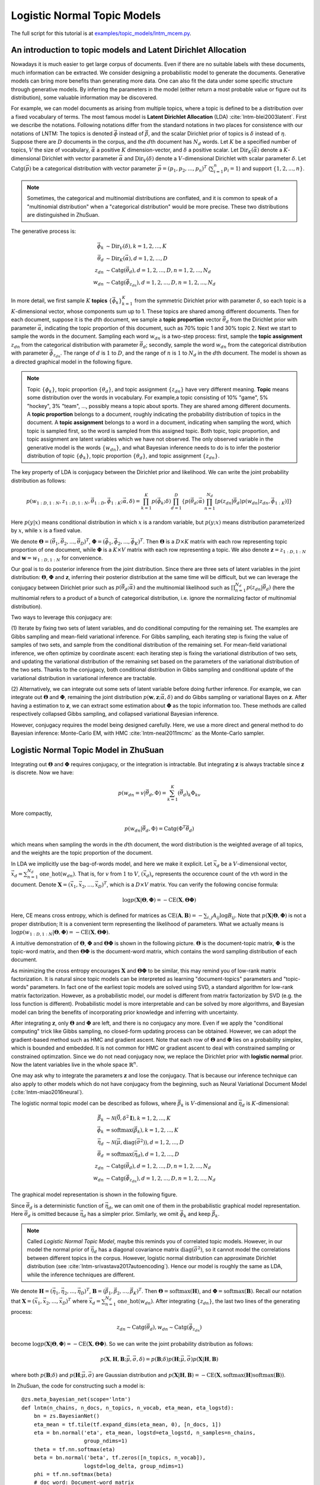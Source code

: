 Logistic Normal Topic Models
============================

The full script for this tutorial is at `examples/topic_models/lntm_mcem.py
<https://github.com/thu-ml/zhusuan/blob/master/examples/topic_models/lntm_mcem.py>`_.

An introduction to topic models and Latent Dirichlet Allocation
---------------------------------------------------------------

Nowadays it is much easier to get large corpus of documents. Even if there are
no suitable labels with these documents, much information can be extracted. We
consider designing a probabilistic model to generate the documents. Generative
models can bring more benefits than generating more data. One can also fit the
data under some specific structure through generative models. By inferring the
parameters in the model (either return a most probable value or figure out its
distribution), some valuable information may be discovered.

For example, we can model documents as arising from multiple topics, where a
topic is defined to be a distribution over a fixed vocabulary of terms. The most
famous model is **Latent Dirichlet Allocation** (LDA)
:cite:`lntm-blei2003latent`. First we describe the notations. Following
notations differ from the standard notations in two places for consistence with
our notations of LNTM: The topics is denoted :math:`\vec{\phi}` instead of
:math:`\vec{\beta}`, and the scalar Dirichlet prior of topics is :math:`\delta`
instead of :math:`\eta`. Suppose there are :math:`D` documents in the corpus,
and the :math:`d`\ th document has :math:`N_d` words. Let :math:`K` be a
specified number of topics, :math:`V` the size of vocabulary,
:math:`\vec{\alpha}` a positive :math:`K` dimension-vector, and :math:`\delta` a
positive scalar. Let :math:`\mathrm{Dir}_K(\vec{\alpha})` denote a
:math:`K`-dimensional Dirichlet with vector parameter :math:`\vec{\alpha}` and
:math:`\mathrm{Dir}_V(\delta)` denote a :math:`V`-dimensional Dirichlet with
scalar parameter :math:`\delta`. Let :math:`\mathrm{Catg}(\vec{p})` be a
categorical distribution with vector parameter
:math:`\vec{p}=(p_1,p_2,...,p_n)^T` (:math:`\sum_{i=1}^n p_i=1`) and support
:math:`\{1,2,...,n\}`.

.. note::

    Sometimes, the categorical and multinomial distributions are conflated, and
    it is common to speak of a "multinomial distribution" when a "categorical
    distribution" would be more precise. These two distributions are
    distinguished in ZhuSuan.

The generative process is:

.. math::

    \vec{\phi}_k &\sim \mathrm{Dir}_V(\delta), k=1,2,...,K \\
    \vec{\theta}_d &\sim \mathrm{Dir}_K(\vec{\alpha}), d=1,2,...,D \\
    z_{dn} &\sim \mathrm{Catg}(\vec{\theta}_d), d=1,2,...,D, n=1,2,...,N_d \\
    w_{dn} &\sim \mathrm{Catg}(\vec{\phi}_{z_{dn}}), d=1,2,...,D, n=1,2,...,N_d

In more detail, we first sample :math:`K` **topics**
:math:`\{\vec{\phi}_k\}_{k=1}^K` from the symmetric Dirichlet prior with
parameter :math:`\delta`, so each topic is a :math:`K`-dimensional vector, whose
components sum up to 1. These topics are shared among different documents. Then
for each document, suppose it is the :math:`d`\ th document, we sample a **topic
proportion** vector :math:`\vec{\theta}_d` from the Dirichlet prior with
parameter :math:`\vec{\alpha}`, indicating the topic proportion of this
document, such as 70% topic 1 and 30% topic 2. Next we start to sample the words
in the document. Sampling each word :math:`w_{dn}` is a two-step process: first,
sample the **topic assignment** :math:`z_{dn}` from the categorical distribution
with parameter :math:`\vec{\theta}_d`; secondly, sample the word :math:`w_{dn}`
from the categorical distribution with parameter :math:`\vec{\phi}_{z_{dn}}`.
The range of :math:`d` is :math:`1` to :math:`D`, and the range of :math:`n` is
:math:`1` to :math:`N_d` in the :math:`d`\ th document. The model is shown as a
directed graphical model in the following figure.

.. image:: ../_static/images/lda.png
    :align: center
    :width: 75%

.. note::

    Topic :math:`\{\phi_k\}`, topic proportion :math:`\{\theta_d\}`, and topic
    assignment :math:`\{z_{dn}\}` have very different meaning. **Topic** means
    some distribution over the words in vocabulary. For example,a topic
    consisting of 10% "game", 5% "hockey", 3% "team", ..., possibly means a
    topic about sports. They are shared among different documents. A **topic
    proportion** belongs to a document, roughly indicating the probability
    distribution of topics in the document. A **topic assignment** belongs to a
    word in a document, indicating when sampling the word, which topic is
    sampled first, so the word is sampled from this assigned topic. Both topic,
    topic proportion, and topic assignment are latent variables which we have
    not observed. The only observed variable in the generative model is the
    words :math:`\{w_{dn}\}`, and what Bayesian inference needs to do is to
    infer the posterior distribution of topic :math:`\{\phi_k\}`, topic
    proportion :math:`\{\theta_d\}`, and topic assignment :math:`\{z_{dn}\}`.

The key property of LDA is conjugacy between the Dirichlet prior and likelihood.
We can write the joint probability distribution as follows:

.. math::

    p(w_{1:D,1:N}, z_{1:D,1:N}, \vec{\theta}_{1:D}, \vec{\phi}_{1:K};
    \vec{\alpha}, \delta) =
    \prod_{k=1}^K p(\vec{\phi}_k; \delta) \prod_{d=1}^D \{ p(\vec{\theta}_d;
    \vec{\alpha}) \prod_{n=1}^{N_d} [p(z_{dn}|\vec{\theta}_d) p(w_{dn}|z_{dn},
    \vec{\phi}_{1:K})] \}

Here :math:`p(y|x)` means conditional distribution in which :math:`x` is a
random variable, but :math:`p(y;x)` means distribution parameterized by
:math:`x`, while :math:`x` is a fixed value.

We denote :math:`\mathbf{\Theta}=(\vec{\theta}_1, \vec{\theta}_2, ...,
\vec{\theta}_D)^T`, :math:`\mathbf{\Phi}=(\vec{\phi}_1, \vec{\phi}_2, ...,
\vec{\phi}_K)^T`. Then :math:`\mathbf{\Theta}` is a :math:`D\times K` matrix
with each row representing topic proportion of one document, while
:math:`\mathbf{\Phi}` is a :math:`K\times V` matrix with each row representing a
topic. We also denote :math:`\mathbf{z}=z_{1:D,1:N}` and
:math:`\mathbf{w}=w_{1:D,1:N}` for convenience. 

Our goal is to do posterior inference from the joint distribution. Since there
are three sets of latent variables in the joint distribution:
:math:`\mathbf{\Theta}`, :math:`\mathbf{\Phi}` and :math:`\mathbf{z}`, inferring
their posterior distribution at the same time will be difficult, but we can
leverage the conjugacy between Dirichlet prior such as :math:`p(\vec{\theta}_d;
\vec{\alpha})` and the multinomial likelihood such as :math:`\prod_{n=1}^{N_d}
p(z_{dn}|\vec{\theta}_d)` (here the multinomial refers to a product of a bunch
of categorical distribution, i.e. ignore the normalizing factor of multinomial
distribution).

Two ways to leverage this conjugacy are:

(1) Iterate by fixing two sets of latent variables, and do conditional computing
for the remaining set. The examples are Gibbs sampling and mean-field
variational inference. For Gibbs sampling, each iterating step is fixing the
value of samples of two sets, and sample from the conditional distribution of
the remaining set. For mean-field variational inference, we often optimize by
coordinate ascent: each iterating step is fixing the variational distribution of
two sets, and updating the variational distribution of the remaining set based
on the parameters of the variational distribution of the two sets. Thanks to the
conjugacy, both conditional distribution in Gibbs sampling and conditional
update of the variational distribution in variational inference are tractable.

(2) Alternatively, we can integrate out some sets of latent variable before
doing further inference. For example, we can integrate out
:math:`\mathbf{\Theta}` and :math:`\mathbf{\Phi}`, remaining the joint
distribution :math:`p(\mathbf{w}, \mathbf{z}; \vec{\alpha}, \delta)` and do
Gibbs sampling or variational Bayes on :math:`\mathbf{z}`. After having a
estimation to :math:`\mathbf{z}`, we can extract some estimation about
:math:`\mathbf{\Phi}` as the topic information too. These methods are called
respectively collapsed Gibbs sampling, and collapsed variational Bayesian
inference.

However, conjugacy requires the model being designed carefully. Here, we use a
more direct and general method to do Bayesian inference: Monte-Carlo EM, with
HMC :cite:`lntm-neal2011mcmc` as the Monte-Carlo sampler.

Logistic Normal Topic Model in ZhuSuan
--------------------------------------

Integrating out :math:`\mathbf{\Theta}` and :math:`\mathbf{\Phi}` requires
conjugacy, or the integration is intractable. But integrating :math:`\mathbf{z}`
is always tractable since :math:`\mathbf{z}` is discrete. Now we have:

.. math::

    p(w_{dn}=v|\vec{\theta}_d, \Phi) = \sum_{k=1}^K (\vec{\theta}_d)_k \Phi_{kv}

More compactly,

.. math::

    p(w_{dn}|\vec{\theta}_d, \Phi) = \mathrm{Catg}(\Phi^T\vec{\theta}_d)

which means when sampling the words in the :math:`d`\ th document, the word
distribution is the weighted average of all topics, and the weights are the
topic proportion of the document.

In LDA we implicitly use the bag-of-words model, and here we make it explicit.
Let :math:`\vec{x}_d` be a :math:`V`-dimensional vector,
:math:`\vec{x}_d=\sum_{n=1}^{N_d}\mathrm{one\_hot}(w_{dn})`. That is, for :math:`v` from
:math:`1` to :math:`V`, :math:`(\vec{x}_d)_v` represents the occurence count of
the :math:`v`\ th word in the document. Denote :math:`\mathbf{X}=(\vec{x}_1,
\vec{x}_2, ..., \vec{x}_D)^T`, which is a :math:`D\times V` matrix. You can
verify the following concise formula:

.. math::

    \log p(\mathbf{X}|\mathbf{\Theta}, \mathbf{\Phi})=-\mathrm{CE}(\mathbf{X},
    \mathbf{\Theta}\mathbf{\Phi})

Here, CE means cross entropy, which is defined for matrices as
:math:`\mathrm{CE}(\mathbf{A},\mathbf{B})=-\sum_{i,j}A_{ij}\log B_{ij}`. Note
that :math:`p(\mathbf{X}|\mathbf{\Theta}, \mathbf{\Phi})` is not a proper
distribution; It is a convenient term representing the likelihood of parameters.
What we actually means is :math:`\log p(w_{1:D,1:N}|\mathbf{\Theta},
\mathbf{\Phi})=-\mathrm{CE}(\mathbf{X}, \mathbf{\Theta}\mathbf{\Phi})`.

A intuitive demonstration of :math:`\mathbf{\Theta}`, :math:`\mathbf{\Phi}` and
:math:`\mathbf{\Theta\Phi}` is shown in the following picture.
:math:`\mathbf{\Theta}` is the document-topic matrix, :math:`\mathbf{\Phi}` is
the topic-word matrix, and then :math:`\mathbf{\Theta\Phi}` is the document-word
matrix, which contains the word sampling distribution of each document.

.. image:: ../_static/images/matrixmul.png
    :align: center
    :width: 90%

As minimizing the cross entropy encourages :math:`\mathbf{X}` and
:math:`\mathbf{\Theta}\mathbf{\Phi}` to be similar, this may remind you of
low-rank matrix factorization. It is natural since topic models can be
interpreted as learning "document-topics" parameters and "topic-words"
parameters. In fact one of the earliest topic models are solved using SVD, a
standard algorithm for low-rank matrix factorization. However, as a
probabilistic model, our model is different from matrix factorization by SVD
(e.g. the loss function is different). Probabilistic model is more
interpretable and can be solved by more algorithms, and Bayesian model can
bring the benefits of incorporating prior knowledge and inferring with
uncertainty.

After integrating :math:`\mathbf{z}`, only :math:`\mathbf{\Theta}` and
:math:`\mathbf{\Phi}` are left, and there is no conjugacy any more. Even if we
apply the "conditional computing" trick like Gibbs sampling, no closed-form
updating process can be obtained. However, we can adopt the gradient-based
method such as HMC and gradient ascent. Note that each row of
:math:`\mathbf{\Theta}` and :math:`\mathbf{\Phi}` lies on a probability simplex,
which is bounded and embedded. It is not common for HMC or gradient ascent to
deal with constrained sampling or constrained optimzation. Since we do not nead
conjugacy now, we replace the Dirichlet prior with **logistic normal** prior.
Now the latent variables live in the whole space :math:`\mathbb{R}^n`.

One may ask why to integrate the parameters :math:`\mathbf{z}` and lose the
conjugacy. That is because our inference technique can also apply to other
models which do not have conjugacy from the beginning, such as Neural
Variational Document Model (:cite:`lntm-miao2016neural`).

The logistic normal topic model can be described as follows, where
:math:`\vec{\beta}_k` is :math:`V`-dimensional and :math:`\vec{\eta}_d` is
:math:`K`-dimensional:

.. math::

    \vec{\beta}_k &\sim \mathcal{N}(\vec{0}, \delta^2 \mathbf{I}), k=1,2,...,K \\
    \vec{\phi}_k &= \mathrm{softmax}(\vec{\beta}_k), k=1,2,...,K \\
    \vec{\eta}_d &\sim \mathcal{N}(\vec{\mu}, \mathrm{diag}(\vec{\sigma}^2)), d=1,2,...,D \\
    \vec{\theta}_d &= \mathrm{softmax}(\vec{\eta}_d), d=1,2,...,D \\
    z_{dn} &\sim \mathrm{Catg}(\vec{\theta}_d), d=1,2,...,D, n=1,2,...,N_d \\
    w_{dn} &\sim \mathrm{Catg}(\vec{\phi}_{z_{dn}}), d=1,2,...,D, n=1,2,...,N_d

The graphical model representation is shown in the following figure.

.. image:: ../_static/images/lntm.png
    :align: center
    :width: 75%

Since :math:`\vec{\theta}_d` is a deterministic function of
:math:`\vec{\eta}_d`, we can omit one of them in the probabilistic graphical
model representation. Here :math:`\vec{\theta}_d` is omitted because
:math:`\vec{\eta}_d` has a simpler prior. Similarly, we omit
:math:`\vec{\phi}_k` and keep :math:`\vec{\beta}_k`.

.. note::

    Called *Logistic Normal Topic Model*, maybe this reminds you of correlated
    topic models. However, in our model the normal prior of :math:`\vec{\eta}_d`
    has a diagonal covariance matrix :math:`\mathrm{diag}(\vec{\sigma}^2)`, so
    it cannot model the correlations between different topics in the corpus.
    However, logistic normal distribution can approximate Dirichlet distribution
    (see :cite:`lntm-srivastava2017autoencoding`). Hence our model is roughly
    the same as LDA, while the inference techniques are different.

We denote :math:`\mathbf{H}=(\vec{\eta}_1, \vec{\eta}_2, ..., \vec{\eta}_D)^T`,
:math:`\mathbf{B}=(\vec{\beta}_1, \vec{\beta}_2, ..., \vec{\beta}_K)^T`. Then
:math:`\mathbf{\Theta}=\mathrm{softmax}(\mathbf{H})`, and
:math:`\mathbf{\Phi}=\mathrm{softmax}(\mathbf{B})`. Recall our notation that
:math:`\mathbf{X}=(\vec{x}_1, \vec{x}_2, ..., \vec{x}_D)^T` where
:math:`\vec{x}_d=\sum_{n=1}^{N_d}\mathrm{one\_hot}(w_{dn})`. After integrating
:math:`\{z_{dn}\}`, the last two lines of the generating process:

.. math::

    z_{dn} \sim \mathrm{Catg}(\vec{\theta}_d), w_{dn} \sim
    \mathrm{Catg}(\vec{\phi}_{z_{dn}})

become :math:`\log p(\mathbf{X}|\mathbf{\Theta},
\mathbf{\Phi})=-\mathrm{CE}(\mathbf{X}, \mathbf{\Theta}\mathbf{\Phi})`. So we
can write the joint probability distribution as follows:

.. math::

    p(\mathbf{X}, \mathbf{H}, \mathbf{B}; \vec{\mu}, \vec{\sigma}, \delta) =
    p(\mathbf{B}; \delta) p(\mathbf{H}; \vec{\mu}, \vec{\sigma})
    p(\mathbf{X}|\mathbf{H}, \mathbf{B})

where both :math:`p(\mathbf{B}; \delta)` and :math:`p(\mathbf{H}; \vec{\mu},
\vec{\sigma})` are Gaussian distribution and
:math:`p(\mathbf{X}|\mathbf{H}, \mathbf{B})=-\mathrm{CE}(\mathbf{X},
\mathrm{softmax}(\mathbf{H})\mathrm{softmax}(\mathbf{B}))`.

In ZhuSuan, the code for constructing such a model is::

    @zs.meta_bayesian_net(scope='lntm')
    def lntm(n_chains, n_docs, n_topics, n_vocab, eta_mean, eta_logstd):
        bn = zs.BayesianNet()
        eta_mean = tf.tile(tf.expand_dims(eta_mean, 0), [n_docs, 1])
        eta = bn.normal('eta', eta_mean, logstd=eta_logstd, n_samples=n_chains,
                        group_ndims=1)
        theta = tf.nn.softmax(eta)
        beta = bn.normal('beta', tf.zeros([n_topics, n_vocab]),
                        logstd=log_delta, group_ndims=1)
        phi = tf.nn.softmax(beta)
        # doc_word: Document-word matrix
        doc_word = tf.matmul(tf.reshape(theta, [-1, n_topics]), phi)
        doc_word = tf.reshape(doc_word, [n_chains, n_docs, n_vocab])
        bn.unnormalized_multinomial('x', tf.math.log(doc_word), normalize_logits=False,
                                    dtype=tf.float32)
        return bn

where ``eta_mean`` is :math:`\vec{\mu}`, ``eta_logstd`` is :math:`\log\vec{\sigma}`,
``eta`` is :math:`\mathbf{H}` (:math:`\mathrm{H}` is the uppercase letter of
:math:`\mathrm{\eta}`), ``theta`` is
:math:`\mathbf{\Theta}=\mathrm{softmax}(\mathbf{H})`, ``beta`` is :math:`\mathbf{B}`
(:math:`\mathrm{B}` is the uppercase letter of :math:`\mathrm{\beta}`), ``phi``
is :math:`\mathbf{\Phi}=\mathrm{softmax}(\mathbf{B})`, ``doc_word`` is
:math:`\mathbf{\Theta}\mathbf{\Phi}`, ``x`` is :math:`\mathbf{X}`.

Q: What does ``UnnormalizedMultinomial`` distribution means?

A: ``UnnormalizedMultinomial`` distribution is not a proper distribution. It
means the likelihood of "bags of categorical". To understand this, let's
talk about multinomial distribution first. Suppose there are :math:`k` events
:math:`\{1,2,...,k\}` with the probabilities :math:`p_1,p_2,...,p_k`, and we do
:math:`n` trials, and the count of result being :math:`i` is :math:`x_i`. Denote
:math:`\vec{x}=(x_1,x_2,...,x_k)^T` and :math:`\vec{p}=(p_1,p_2,...,p_k)^T`.
Then :math:`\vec{x}` follows multinomial distribution: :math:`p(\vec{x};
\vec{p})=\frac{n!}{x_1!...x_k!}p_1^{x_1}...p_k^{x_k}`, so :math:`\log p(\vec{x};
\vec{p})=\log\frac{n!}{x_1!...x_k!} - \mathrm{CE}(\vec{x},\vec{p})`. However,
when we want to optimize the parameter :math:`\vec{p}`, we do not care the first
term. On the other hand, if we have a *sequence* of results :math:`\vec{w}`, and
the result counts are summarized in :math:`\vec{x}`. Then :math:`\log p(\vec{w};
\vec{p})=-\mathrm{CE}(\vec{x},\vec{p})`. The normalizing constant also
disappears. Since sometimes we only have access to :math:`\vec{x}` instead of
the actual sequence of results, when we want to optimize w.r.t. the parameters,
we can write :math:`\vec{x}\sim \mathrm{UnnormalizedMultinomial}(\vec{p})`,
although it is not a proper distribution and we cannot sample from it.
``UnnormalizedMultinomial`` just means :math:`p(\vec{w};
\vec{p})=-\mathrm{CE}(\vec{x},\vec{p})`. In the example of topic models, the
situation is also like this.

Q: The shape of ``eta`` in the model is ``n_chains*n_docs*n_topics``. Why we
need the first dimension to store its different samples?

A: After introducing the inference method, we should know ``eta`` is a latent
variable which we need to integrate w.r.t. its distribution. In many cases the
integration is intractable, so we replace the integration with Monte-Carlo
methods, which requires the samples of the latent variable. Therefore we need to
construct our model, calculate the joint likelihood and do inference all with
the extra dimension storing different samples. In this example, the extra
dimension is called "chains" because we utilize the extra dimension to initialize
multiple chains and perform HMC evolution on each chain, in order to do parallel
sampling and to get independent samples from the posterior.

Inference
---------

Let's analyze the parameters and latent variables in the joint distribution.
:math:`\delta` controls the sparsity of the words included in each topic, and
larger :math:`\delta` leads to more sparsity. We leave it as a given
tunable hyperparameter without the need to optimize. The parameters we need
to optimize is :math:`\vec{\mu}` and :math:`\vec{\sigma}^2`, whose element
represents the mean and variance of topic proportion in documents; and
:math:`\mathbf{B}`, which represents the topics. For :math:`\vec{\mu}` and
:math:`\vec{\sigma}`, we want to find their **maximum likelihood (MLE)**
solution. Unlike :math:`\vec{\mu}` and :math:`\vec{\sigma}`, :math:`\mathbf{B}`
has a prior, so we could treat it as a random variable and infer its posterior
distribution. But here we just find its **maximum a posterior (MAP)**
estimation, so we treat it as a parameter and optimize it by gradient ascent
instead of inference via HMC. :math:`\mathbf{H}` is the latent variable, so we
want to integrate it out before doing optimization.

Therefore, after integrating :math:`\mathbf{H}`, our optimization problem is:

.. math::

    \max_{\mathbf{B}, \vec{\mu}, \vec{\sigma}}\ \log p(\mathbf{X}, \mathbf{B};
    \vec{\mu}, \vec{\sigma}, \delta)

where

.. math::

    \log p(\mathbf{X}, \mathbf{B}; \vec{\mu}, \vec{\sigma}, \delta) &= \log
    p(\mathbf{X}| \mathbf{B}; \vec{\mu}, \vec{\sigma})
    + \log p(\mathbf{B}; \delta) \\ 
    &= \log \int_{\mathbf{H}} p(\mathbf{X}, \mathbf{H}| \mathbf{B}; \vec{\mu},
    \vec{\sigma}) d\mathbf{H} + \log p(\mathbf{B}; \delta)

The term :math:`\log p(\mathbf{X}| \mathbf{B}; \vec{\mu}, \vec{\sigma}) = \log
\int_{\mathbf{H}} p(\mathbf{X}, \mathbf{H}| \mathbf{B}; \vec{\mu}, \vec{\sigma})
d\mathbf{H}` is **evidence** of the observed data :math:`\mathbf{X}`, given the
model with parameters :math:`\mathbf{B}`, :math:`\vec{\mu}`,
:math:`\vec{\sigma}`. Computing the integration is intractable, let alone
maximize it w.r.t. the parameters. Fortunately, this is the standard form of
which we can write an lower bound called **evidence lower bound (ELBO)**:

.. math::

    \log p(\mathbf{X}| \mathbf{B}; \vec{\mu}, \vec{\sigma}) &\geq \log
    p(\mathbf{X}| \mathbf{B}; \vec{\mu}, \vec{\sigma}) -
    \mathrm{KL}(q(\mathbf{H})||p(\mathbf{H}|\mathbf{X},\mathbf{B}; \vec{\mu},
    \vec{\sigma})) \\
    &= \mathbb{E}_{q(\mathbf{H})}[\log p(\mathbf{X}, \mathbf{H}| \mathbf{B};
    \vec{\mu}, \vec{\sigma}) - \log q(\mathbf{H})] \\
    &= \mathcal{L}(q, \mathbf{B}, \vec{\mu}, \vec{\sigma})

Therefore,

.. math::

    \log p(\mathbf{X}, \mathbf{B}; \vec{\mu}, \vec{\sigma}, \delta) \geq
    \mathcal{L}(q, \mathbf{B}, \vec{\mu}, \vec{\sigma}) + \log p(\mathbf{B};
    \delta)

When :math:`q(\mathbf{H})=p(\mathbf{H}|\mathbf{X},\mathbf{B}; \vec{\mu},
\vec{\sigma})`, the lower bound is tight. To do optimization, we can apply
coordinate ascent to the lower bound, i.e. **expectation-maximization (EM)**
algorithm: We iterate between E-step and M-step.

In E-step, let 

.. math::

    q(\mathbf{H})\leftarrow\max_q \mathcal{L}(q, \mathbf{B}, \vec{\mu},
    \vec{\sigma})=p(\mathbf{H}|\mathbf{X},\mathbf{B}; \vec{\mu}, \vec{\sigma})

In M-step, let

.. math::

    \mathbf{B}, \vec{\mu},\vec{\sigma}&\leftarrow \max_{\mathbf{B},
    \vec{\mu},\vec{\sigma}} [\mathcal{L}(q, \mathbf{B}, \vec{\mu}, \vec{\sigma})
    + \log p(\mathbf{B}; \delta)] \\ &=\max_{\mathbf{B}, \vec{\mu},\vec{\sigma}}
    \{\mathbb{E}_{q(\mathbf{H})}[\log p(\mathbf{X}, \mathbf{H}| \mathbf{B};
    \vec{\mu}, \vec{\sigma})] + \log p(\mathbf{B}; \delta)\}

However, both the posterior :math:`p(\mathbf{H}|\mathbf{X},\mathbf{B};
\vec{\mu}, \vec{\sigma})` in the E step and the integration
:math:`\mathbb{E}_{q(\mathbf{H})}[\log p(\mathbf{X}, \mathbf{H}| \mathbf{B};
\vec{\mu}, \vec{\sigma})]` in the M step are intractable. It seems that we have
turned an intractable problem into another intractable problem.

We have solutions indeed. Since the difficulty lies in calculating and using the
posterior, we can use the whole set of tools in Bayesian inference. Here we use
sampling methods, to draw a series of samples :math:`\mathbf{H}^{(1)},
\mathbf{H}^{(2)}, ..., \mathbf{H}^{(S)}` from
:math:`p(\mathbf{H}|\mathbf{X},\mathbf{B}; \vec{\mu}, \vec{\sigma})`. Then we
let :math:`q(\mathbf{H})` be the empirical distribution of these samples, as an
approximation to the true posterior. Then the M-step becomes:

.. math::

    \mathbf{B}, \vec{\mu},\vec{\sigma}&\leftarrow \max_{\mathbf{B},
    \vec{\mu},\vec{\sigma}} [\mathbb{E}_{q(\mathbf{H})}[\log p(\mathbf{X},
    \mathbf{H}| \mathbf{B}; \vec{\mu}, \vec{\sigma})] + \log p(\mathbf{B};
    \delta)] \\ &= \max_{\mathbf{B}, \vec{\mu},\vec{\sigma}}
    [\frac{1}{S}\sum_{s=1}^S \log p(\mathbf{X}, \mathbf{H}^{(s)}| \mathbf{B};
    \vec{\mu}, \vec{\sigma}) + \log p(\mathbf{B}; \delta)]

Now the objective function is tractable to compute. This variant of EM algorithm
is called **Monte-Carlo EM**.

We analyze the E-step and M-step in more detail. What sampling method should we
choose in E-step? One of the workhorse sampling methods is **Hamiltonian Monte
Carlo (HMC)** :cite:`lntm-neal2011mcmc`. Unlike Gibbs sampling which needs a
sampler of the conditional distribution, HMC is a black-box method which only
requires access to the gradient of log joint distribution at any position, which
is almost always tractable as long as the model is differentiable and the latent
variable is unconstrained.

To use HMC in ZhuSuan, first define the HMC object with its parameters::

    hmc = zs.HMC(step_size=1e-3, n_leapfrogs=20, adapt_step_size=True,
                 target_acceptance_rate=0.6)

Then write the log joint probability :math:`\log p(\mathbf{X},\mathbf{H}|
\mathbf{B}; \vec{\mu}, \vec{\sigma})= \log p(\mathbf{X}| \mathbf{B},\mathbf{H})
+ p(\mathbf{H};\vec{\mu}, \vec{\sigma})`::

    def e_obj(bn):
        return bn.cond_log_prob('eta') + bn.cond_log_prob('x')

Given the following defined tensor, ::

    x = tf.compat.v1.placeholder(tf.float32, shape=[batch_size, n_vocab], name='x')
    eta = tf.Variable(tf.zeros([n_chains, batch_size, n_topics]), name='eta')
    beta = tf.Variable(tf.zeros([n_topics, n_vocab]), name='beta')

we can define the sampling operator of HMC::

    model = lntm(n_chains, batch_size, n_topics, n_vocab, eta_mean, eta_logstd)
    model.log_joint = e_obj
    sample_op, hmc_info = hmc.sample(model,
                                     observed={'x': x, 'beta': beta},
                                     latent={'eta': eta})

When running the session, we can run ``sample_op`` to update the value of
``eta``. Note that the first parameter of ``hmc.sample`` is a
:class:`~zhusuan.framework.meta_bn.MetaBayesianNet` instance corresponding to
the generative model. It could also be a function accepting a Python dictionary
containing values of both the observed and latent variables as its argument,
and returning the log joint probability. ``hmc_info`` is a struct containing
information about the sampling iteration executed by ``sample_op``, such as the
acceptance rate.

In the M-step, since :math:`\log p(\mathbf{X},\mathbf{H}| \mathbf{B}; \vec{\mu},
\vec{\sigma})= \log p(\mathbf{X}| \mathbf{B},\mathbf{H}) +
p(\mathbf{H};\vec{\mu}, \vec{\sigma})`, we can write the updating formula in
more detail:

.. math::

    \vec{\mu}, \vec{\sigma}&\leftarrow  \max_{ \vec{\mu},\vec{\sigma}}
    [\frac{1}{S}\sum_{s=1}^S \log p( \mathbf{H}^{(s)};\vec{\mu}, \vec{\sigma})]
    \\ \mathbf{B}&\leftarrow \max_{\mathbf{B}} [\frac{1}{S}\sum_{s=1}^S \log
    p(\mathbf{X}|\mathbf{H}^{(s)}, \mathbf{B}) + \log p(\mathbf{B}; \delta)]

Then :math:`\vec{\mu}` and :math:`\vec{\sigma}` have closed solution by taking
the samples of :math:`\mathbf{H}` as observed data and do maximum likelihood
estimation of parameters in Gaussian distribution.
:math:`\mathbf{B}`, however, does not have a closed-form solution, so we do
optimization using gradient ascent.

The gradient ascent operator of :math:`\mathbf{B}` can be defined as follows::

    bn = model.observe(eta=eta, x=x, beta=beta)
    log_p_beta, log_px = bn.cond_log_prob(['beta', 'x'])
    log_p_beta = tf.reduce_sum(log_p_beta)
    log_px = tf.reduce_sum(tf.reduce_mean(log_px, axis=0))
    log_joint_beta = log_p_beta + log_px
    learning_rate_ph = tf.compat.v1.placeholder(tf.float32, shape=[], name='lr')
    optimizer = tf.train.AdamOptimizer(learning_rate_ph)
    infer = optimizer.minimize(-log_joint_beta, var_list=[beta])

Since when optimizing :math:`\mathbf{B}`, the samples of :math:`\mathbf{H}` is
fixed, ``var_list=[beta]`` in the last line is necessary.

In the E-step, :math:`p(\mathbf{H}|\mathbf{X},\mathbf{B}; \vec{\mu},
\vec{\sigma})` could factorise as :math:`\prod_{d=1}^D
p(\vec{\eta}_d|\vec{x}_d,\mathbf{B}; \vec{\mu}, \vec{\sigma})`, so we can do
sampling for a mini-batch of data given some value of global parameters
:math:`\mathbf{B}`, :math:`\vec{\mu}`, and :math:`\vec{\sigma}`. Since the
update of :math:`\mathbf{B}` requires calculating gradients and has a relatively
large time cost, we use stochastic gradient ascent to optimize it. That is,
after a mini-batch of latent variables are sampled, we do a step of gradient
ascent as M-step for :math:`\mathbf{B}` using the mini-batch chosen in the
E-step.

Now we have both the sampling operator for the latent variable ``eta`` and
optimizing operator for the parameter ``beta``, while the optimization w.r.t.
``eta_mean`` and ``eta_logstd`` is straightforward. Now we can run the EM
algorithm.

First, the definition is as follows::

    iters = X_train.shape[0] // batch_size
    Eta = np.zeros((n_chains, X_train.shape[0], n_topics), dtype=np.float32)
    Eta_mean = np.zeros(n_topics, dtype=np.float32)
    Eta_logstd = np.zeros(n_topics, dtype=np.float32)

    eta_mean = tf.compat.v1.placeholder(tf.float32, shape=[n_topics], name='eta_mean')
    eta_logstd = tf.compat.v1.placeholder(tf.float32, shape=[n_topics],
                                name='eta_logstd')
    eta_ph = tf.compat.v1.placeholder(tf.float32, shape=[n_chains, batch_size, n_topics],
                            name='eta_ph')
    init_eta_ph = tf.assign(eta, eta_ph)

The key code in an epoch is::

    time_epoch = -time.time()
    lls = []
    accs = []
    for t in range(iters):
        x_batch = X_train[t*batch_size: (t+1)*batch_size]
        old_eta = Eta[:, t*batch_size: (t+1)*batch_size, :]

        # E step
        sess.run(init_eta_ph, feed_dict={eta_ph: old_eta})
        for j in range(num_e_steps):
            _, new_eta, acc = sess.run(
                [sample_op, hmc_info.samples['eta'],
                 hmc_info.acceptance_rate],
                feed_dict={x: x_batch,
                           eta_mean: Eta_mean,
                           eta_logstd: Eta_logstd})
            accs.append(acc)
            # Store eta for the persistent chain
            if j + 1 == num_e_steps:
                Eta[:, t*batch_size: (t+1)*batch_size, :] = new_eta

        # M step
        _, ll = sess.run(
            [infer, log_px],
            feed_dict={x: x_batch,
                       eta_mean: Eta_mean,
                       eta_logstd: Eta_logstd,
                       learning_rate_ph: learning_rate})
        lls.append(ll)

    # Update hyper-parameters
    Eta_mean = np.mean(Eta, axis=(0, 1))
    Eta_logstd = np.log(np.std(Eta, axis=(0, 1)) + 1e-6)

    time_epoch += time.time()
    print('Epoch {} ({:.1f}s): Perplexity = {:.2f}, acc = {:.3f}, '
          'eta mean = {:.2f}, logstd = {:.2f}'
          .format(epoch, time_epoch,
                  np.exp(-np.sum(lls) / np.sum(X_train)),
                  np.mean(accs), np.mean(Eta_mean),
                  np.mean(Eta_logstd)))

We run ``num_e_steps`` times of E-step before M-step to make samples of HMC
closer to the desired equilibrium distribution. We print the mean
acceptance rate of HMC to diagnose whether HMC is working properly.
If it is too close to 0 or 1, the quality of samples will often be poor.
Moreover, when HMC works properly, we can also tune the acceptance rate to
a value for better performance, and the value is usually between 0.6 and 0.9.
In the example we set ``adapt_step_size=True`` and
``target_acceptance_rate=0.6`` to HMC, so the outputs of actual acceptance rates
should be close to 0.6.

Finally we can output the optimized value of ``phi`` = softmax(``beta``),
``eta_mean`` and ``eta_logstd`` to show the learned topics and their proportion
in the documents of the corpus::

    p = sess.run(phi)
    for k in range(n_topics):
        rank = list(zip(list(p[k, :]), range(n_vocab)))
        rank.sort()
        rank.reverse()
        sys.stdout.write('Topic {}, eta mean = {:.2f} stdev = {:.2f}: '
                            .format(k, Eta_mean[k], np.exp(Eta_logstd[k])))
        for i in range(10):
            sys.stdout.write(vocab[rank[i][1]] + ' ')
        sys.stdout.write('\n')

Evaluation
----------

The ``log_likelihood`` used to calculate the perplexity may be confusing.
Typically, the "likelihood" should refer to the evidence of the observed data
given some parameter value, i.e. :math:`p(\mathbf{X}| \mathbf{B}; \vec{\mu},
\vec{\sigma})`, with the latent variable :math:`\mathbf{H}` integrated. However,
it is even more difficult to compute the marginal likelihood than to do
posterior inference. In the code, the likelihood is actually
:math:`p(\mathbf{X}|\mathbf{H}, \mathbf{B})`, which is not the marginal
likelihood; we should integrate it w.r.t. the prior of :math:`\mathbf{H}` to get
marginal likelihood. Hence the perplexity output during the training process
will be smaller than the actual value.

After training the model and outputing the topics, the script will run
**Annealed Importance Sampling (AIS)** to estimate the marginal likelihood more
accurately. It may take some time, and you could turn on the verbose mode of AIS
to see its progress. Then our script will output the estimated perplexity which
is relatively reliable. We do not introduce AIS here. Readers who are interested
could refer to :cite:`lntm-neal2001annealed`.


.. bibliography:: ../refs.bib
    :style: unsrtalpha
    :labelprefix: LNTM
    :keyprefix: lntm-
